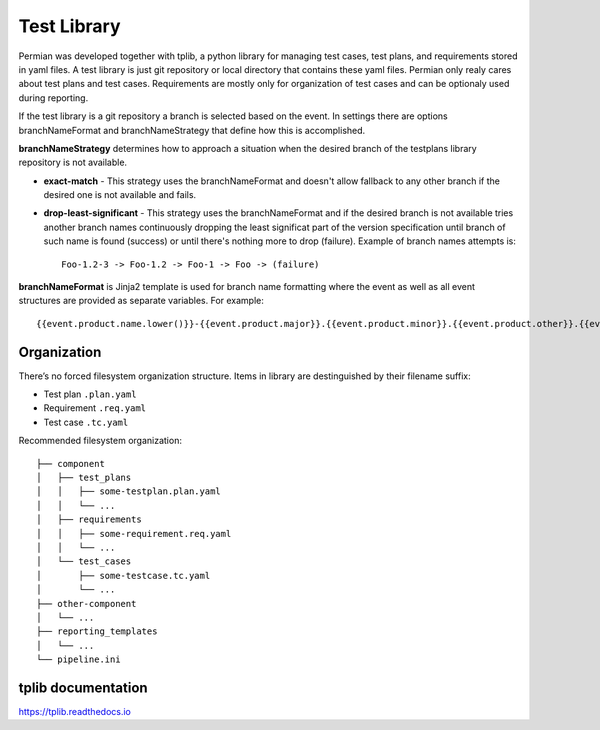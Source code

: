 .. _usage library:


============
Test Library
============
Permian was developed together with tplib, a python library for managing test cases,
test plans, and requirements stored in yaml files. A test library is just git
repository or local directory that contains these yaml files.
Permian only realy cares about test plans and test cases. Requirements are mostly
only for organization of test cases and can be optionaly used during reporting.

If the test library is a git repository a branch is selected based on the event.
In settings there are options branchNameFormat and branchNameStrategy that define
how this is accomplished.

**branchNameStrategy** determines how to approach a situation when the desired branch
of the testplans library repository is not available.

- **exact-match** - This strategy uses the branchNameFormat and doesn't allow fallback
  to any other branch if the desired one is not available and fails.
- **drop-least-significant** - This strategy uses the branchNameFormat and if the
  desired branch is not available tries another branch names continuously dropping
  the least significat part of the version specification until branch of such name
  is found (success) or until there's nothing more to drop (failure).
  Example of branch names attempts is::

    Foo-1.2-3 -> Foo-1.2 -> Foo-1 -> Foo -> (failure)

**branchNameFormat** is Jinja2 template is used for branch name formatting where the
event as well as all event structures are provided as separate variables. For
example:: 

    {{event.product.name.lower()}}-{{event.product.major}}.{{event.product.minor}}.{{event.product.other}}.{{event.product.flag}}

Organization
^^^^^^^^^^^^
There’s no forced filesystem organization structure. Items in library are
destinguished by their filename suffix:

- Test plan ``.plan.yaml``
- Requirement ``.req.yaml``
- Test case ``.tc.yaml``

Recommended filesystem organization::

    ├── component
    │   ├── test_plans
    │   │   ├── some-testplan.plan.yaml
    │   │   └── ...
    │   ├── requirements
    │   │   ├── some-requirement.req.yaml
    │   │   └── ...
    │   └── test_cases
    │       ├── some-testcase.tc.yaml
    │       └── ...
    ├── other-component
    │   └── ...
    ├── reporting_templates
    │   └── ...
    └── pipeline.ini

tplib documentation
^^^^^^^^^^^^^^^^^^^
https://tplib.readthedocs.io
